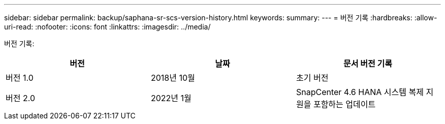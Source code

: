 ---
sidebar: sidebar 
permalink: backup/saphana-sr-scs-version-history.html 
keywords:  
summary:  
---
= 버전 기록
:hardbreaks:
:allow-uri-read: 
:nofooter: 
:icons: font
:linkattrs: 
:imagesdir: ../media/


[role="lead"]
버전 기록:

|===
| 버전 | 날짜 | 문서 버전 기록 


| 버전 1.0 | 2018년 10월 | 초기 버전 


| 버전 2.0 | 2022년 1월 | SnapCenter 4.6 HANA 시스템 복제 지원을 포함하는 업데이트 
|===